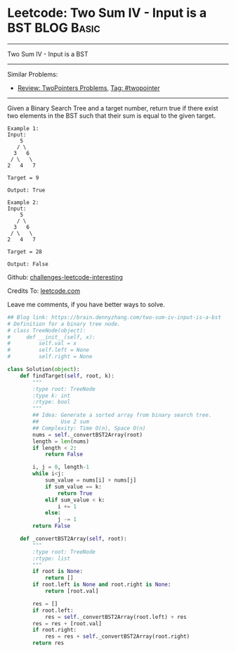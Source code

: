 * Leetcode: Two Sum IV - Input is a BST                                              :BLOG:Basic:
#+STARTUP: showeverything
#+OPTIONS: toc:nil \n:t ^:nil creator:nil d:nil
:PROPERTIES:
:type:     twopointer, redo
:END:
---------------------------------------------------------------------
Two Sum IV - Input is a BST
---------------------------------------------------------------------
Similar Problems:
- [[https://brain.dennyzhang.com/review-twopointer][Review: TwoPointers Problems]], [[https://brain.dennyzhang.com/tag/twopointer][Tag: #twopointer]]
---------------------------------------------------------------------
Given a Binary Search Tree and a target number, return true if there exist two elements in the BST such that their sum is equal to the given target.
#+BEGIN_EXAMPLE
Example 1:
Input: 
    5
   / \
  3   6
 / \   \
2   4   7

Target = 9

Output: True
#+END_EXAMPLE

#+BEGIN_EXAMPLE
Example 2:
Input: 
    5
   / \
  3   6
 / \   \
2   4   7

Target = 28

Output: False
#+END_EXAMPLE

Github: [[url-external:https://github.com/DennyZhang/challenges-leetcode-interesting/tree/master/two-sum-iv-input-is-a-bst][challenges-leetcode-interesting]]

Credits To: [[url-external:https://leetcode.com/problems/two-sum-iv-input-is-a-bst/description/][leetcode.com]]

Leave me comments, if you have better ways to solve.

#+BEGIN_SRC python
## Blog link: https://brain.dennyzhang.com/two-sum-iv-input-is-a-bst
# Definition for a binary tree node.
# class TreeNode(object):
#     def __init__(self, x):
#         self.val = x
#         self.left = None
#         self.right = None

class Solution(object):
    def findTarget(self, root, k):
        """
        :type root: TreeNode
        :type k: int
        :rtype: bool
        """
        ## Idea: Generate a sorted array from binary search tree.
        ##       Use 2 sum
        ## Complexity: Time O(n), Space O(n)
        nums = self._convertBST2Array(root)
        length = len(nums)
        if length < 2:
            return False

        i, j = 0, length-1
        while i<j:
            sum_value = nums[i] + nums[j]
            if sum_value == k:
                return True
            elif sum_value < k:
                i += 1
            else:
                j -= 1
        return False

    def _convertBST2Array(self, root):
        """
        :type root: TreeNode
        :rtype: list
        """
        if root is None:
            return []
        if root.left is None and root.right is None:
            return [root.val]

        res = []
        if root.left:
            res = self._convertBST2Array(root.left) + res
        res = res + [root.val]
        if root.right:
            res = res + self._convertBST2Array(root.right)
        return res
#+END_SRC
